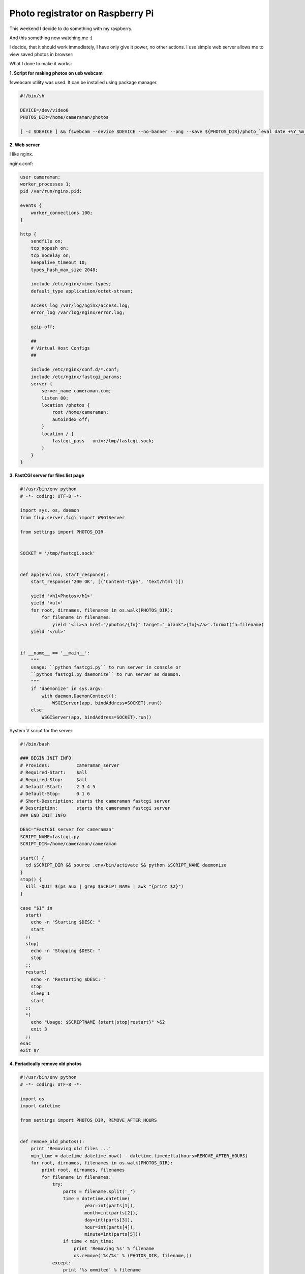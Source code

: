 Photo registrator on Raspberry Pi
=================================

.. image:: https://raw.githubusercontent.com/nanvel/blog/master/2013/03/raspberry1.JPG
    :width: 597px
    :alt: Photo registrator on RaspberryPi
    :align: left

This weekend I decide to do something with my raspberry.

And this something now watching me :)

.. image:: https://raw.githubusercontent.com/nanvel/blog/master/2013/03/raspberry2.png
    :width: 352px
    :alt: Photo made by the photo registrator
    :align: left

I decide, that it should work immediately, I have only give it power, no other actions. I use simple web server allows me to view saved photos in browser:

.. image:: https://raw.githubusercontent.com/nanvel/blog/master/2013/03/raspberry3.png
    :width: 595px
    :alt: Web interface for the photo registrator
    :align: left

What I done to make it works:

**1. Script for making photos on usb webcam**

fswebcam utility was used. It can be installed using package manager.

.. code-block:: bash

    #!/bin/sh

    DEVICE=/dev/video0
    PHOTOS_DIR=/home/cameraman/photos

    [ -c $DEVICE ] && fswebcam --device $DEVICE --no-banner --png --save ${PHOTOS_DIR}/photo_`eval date +%Y_%m_%d_%H_%M_%s`.png

**2. Web server**

I like nginx.

nginx.conf:

.. code-block:: nginx

    user cameraman;
    worker_processes 1;
    pid /var/run/nginx.pid;

    events {
        worker_connections 100;
    }

    http {
        sendfile on;
        tcp_nopush on;
        tcp_nodelay on;
        keepalive_timeout 10;
        types_hash_max_size 2048;

        include /etc/nginx/mime.types;
        default_type application/octet-stream;

        access_log /var/log/nginx/access.log;
        error_log /var/log/nginx/error.log;

        gzip off;

        ##
        # Virtual Host Configs
        ##

        include /etc/nginx/conf.d/*.conf;
        include /etc/nginx/fastcgi_params;
        server {
            server_name cameraman.com;
            listen 80;
            location /photos {
                root /home/cameraman;
                autoindex off;
            }
            location / {
                fastcgi_pass   unix:/tmp/fastcgi.sock;
            }
        }
    }

**3. FastCGI server for files list page**

.. code-block:: python

    #!/usr/bin/env python
    # -*- coding: UTF-8 -*-

    import sys, os, daemon
    from flup.server.fcgi import WSGIServer

    from settings import PHOTOS_DIR


    SOCKET = '/tmp/fastcgi.sock'


    def app(environ, start_response):
        start_response('200 OK', [('Content-Type', 'text/html')])

        yield '<h1>Photos</h1>'
        yield '<ul>'
        for root, dirnames, filenames in os.walk(PHOTOS_DIR):
            for filename in filenames:
                yield '<li><a href="/photos/{fn}" target="_blank">{fn}</a>'.format(fn=filename)
        yield '</ul>'


    if __name__ == '__main__':
        """
        usage: ``python fastcgi.py`` to run server in console or
        ``python fastcgi.py daemonize`` to run server as daemon.
        """
        if 'daemonize' in sys.argv:
            with daemon.DaemonContext():
                WSGIServer(app, bindAddress=SOCKET).run()
        else:
            WSGIServer(app, bindAddress=SOCKET).run()

System V script for the server:

.. code-block:: bash

    #!/bin/bash

    ### BEGIN INIT INFO
    # Provides:          cameraman_server
    # Required-Start:    $all
    # Required-Stop:     $all
    # Default-Start:     2 3 4 5
    # Default-Stop:      0 1 6
    # Short-Description: starts the cameraman fastcgi server
    # Description:       starts the cameraman fastcgi server
    ### END INIT INFO

    DESC="FastCGI server for cameraman"
    SCRIPT_NAME=fastcgi.py
    SCRIPT_DIR=/home/cameraman/cameraman

    start() {
      cd $SCRIPT_DIR && source .env/bin/activate && python $SCRIPT_NAME daemonize
    }
    stop() {
      kill -QUIT $(ps aux | grep $SCRIPT_NAME | awk "{print $2}")
    }

    case "$1" in
      start)
        echo -n "Starting $DESC: "
        start
      ;;
      stop)
        echo -n "Stopping $DESC: "
        stop
      ;;
      restart)
        echo -n "Restarting $DESC: "
        stop
        sleep 1
        start
      ;;
      *)
        echo "Usage: $SCRIPTNAME {start|stop|restart}" >&2
        exit 3
      ;;
    esac
    exit $?

**4. Periadically remove old photos**

.. code-block:: python

    #!/usr/bin/env python
    # -*- coding: UTF-8 -*-

    import os
    import datetime

    from settings import PHOTOS_DIR, REMOVE_AFTER_HOURS


    def remove_old_photos():
        print 'Removing old files ...'
        min_time = datetime.datetime.now() - datetime.timedelta(hours=REMOVE_AFTER_HOURS)
        for root, dirnames, filenames in os.walk(PHOTOS_DIR):
            print root, dirnames, filenames
            for filename in filenames:
                try:
                    parts = filename.split('_')
                    time = datetime.datetime(
                            year=int(parts[1]),
                            month=int(parts[2]),
                            day=int(parts[3]),
                            hour=int(parts[4]),
                            minute=int(parts[5]))
                    if time < min_time:
                        print 'Removing %s' % filename
                        os.remove('%s/%s' % (PHOTOS_DIR, filename,))
                except:
                    print '%s ommited' % filename
        print 'Done'


    if __name__ == '__main__':
        remove_old_photos()

Code and instructions how to install scripts available at `bitbucket <https://bitbucket.org/nanvel/cameraman/overview>`__.

Links:
    - http://www.raspberrypi.org/
    - http://docs.python.org/2/howto/webservers.html
    - http://pc-freak.net/blog/linux-webcam-pictures-tty-console-terminal-pictures-plain-console-webcamera/

.. info::
    :tags: Linux, RaspberryPi
    :place: Starobilsk, Ukraine
